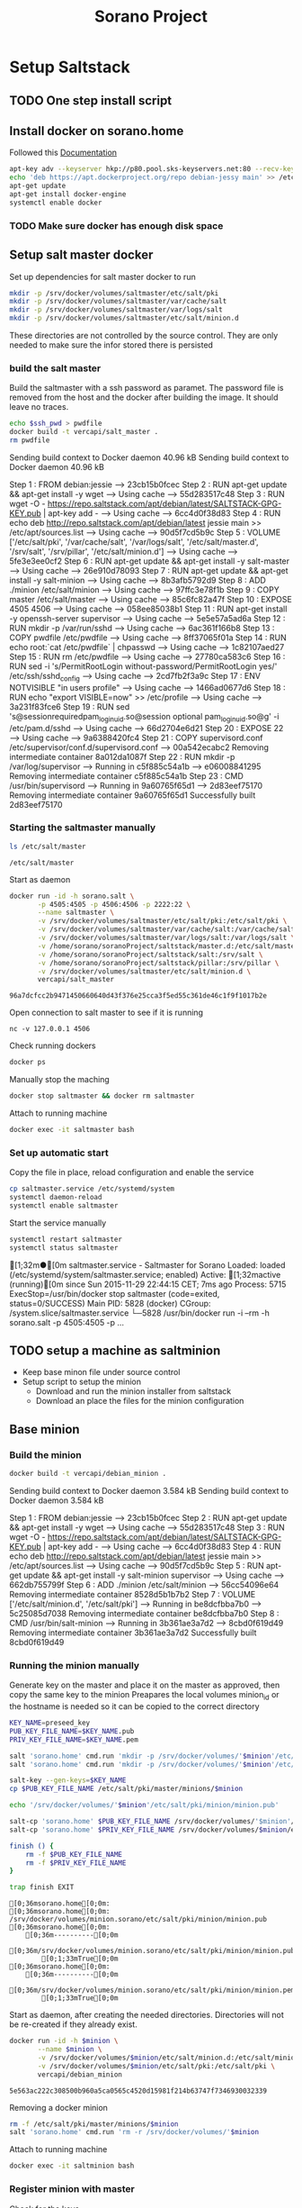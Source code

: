 #+TITLE: Sorano Project

* Setup Saltstack

** TODO One step install script


** Install docker on sorano.home
   
   Followed this [[https://docs.docker.com/engine/installation/debian/][Documentation]]

   #+BEGIN_SRC sh :dir /ssh:sorano@192.168.1.2|sudo:192.168.1.2:/home/sorano
     apt-key adv --keyserver hkp://p80.pool.sks-keyservers.net:80 --recv-keys 58118E89F3A912897C070ADBF76221572C52609D
     echo 'deb https://apt.dockerproject.org/repo debian-jessy main' >> /etc/apt/sources.list
     apt-get update
     apt-get install docker-engine
     systemctl enable docker
   #+END_SRC

*** TODO Make sure docker has enough disk space


** Setup salt master docker
   
   Set up dependencies for salt master docker to run
    #+BEGIN_SRC sh :dir /ssh:sorano@192.168.1.2|sudo:192.168.1.2:/srv
      mkdir -p /srv/docker/volumes/saltmaster/etc/salt/pki
      mkdir -p /srv/docker/volumes/saltmaster/var/cache/salt
      mkdir -p /srv/docker/volumes/saltmaster/var/logs/salt
      mkdir -p /srv/docker/volumes/saltmaster/etc/salt/minion.d
    #+END_SRC

    #+RESULTS:

    These directories are not controlled by the source control. 
    They are only needed to make sure the infor stored there is persisted


*** build the salt master
  
      Build the saltmaster with a ssh password as paramet. The password file is removed from the host and the docker after building the image.
      It should leave no traces.

      #+HEADER: :var ssh_pwd='not_real'
      #+BEGIN_SRC sh :dir /ssh:sorano@192.168.1.2|sudo:192.168.1.2:/home/sorano/soranoProject/docker/salt_master :results raw
      echo $ssh_pwd > pwdfile
      docker build -t vercapi/salt_master .
      rm pwdfile
      #+END_SRC  

      #+RESULTS:              
      Sending build context to Docker daemon 40.96 kBSending build context to Docker daemon 40.96 kB
      Step 1 : FROM debian:jessie
       ---> 23cb15b0fcec
      Step 2 : RUN apt-get update && apt-get install -y wget
       ---> Using cache
       ---> 55d283517c48
      Step 3 : RUN wget -O - https://repo.saltstack.com/apt/debian/latest/SALTSTACK-GPG-KEY.pub | apt-key add -
       ---> Using cache
       ---> 6cc4d0f38d83
      Step 4 : RUN echo deb http://repo.saltstack.com/apt/debian/latest jessie main >> /etc/apt/sources.list
       ---> Using cache
       ---> 90d5f7cd5b9c
      Step 5 : VOLUME ['/etc/salt/pki', '/var/cache/salt', '/var/logs/salt', '/etc/salt/master.d', '/srv/salt', '/srv/pillar', '/etc/salt/minion.d']
       ---> Using cache
       ---> 5fe3e3ee0cf2
      Step 6 : RUN apt-get update && apt-get install -y salt-master
       ---> Using cache
       ---> 26e910d78093
      Step 7 : RUN apt-get update && apt-get install -y salt-minion
       ---> Using cache
       ---> 8b3afb5792d9
      Step 8 : ADD ./minion /etc/salt/minion
       ---> Using cache
       ---> 97ffc3e78f1b
      Step 9 : COPY master /etc/salt/master
       ---> Using cache
       ---> 85c6fc82a47f
      Step 10 : EXPOSE 4505 4506
       ---> Using cache
       ---> 058ee85038b1
      Step 11 : RUN apt-get install -y openssh-server supervisor
       ---> Using cache
       ---> 5e5e57a5ad6a
      Step 12 : RUN mkdir -p /var/run/sshd
       ---> Using cache
       ---> 6ac361f166b8
      Step 13 : COPY pwdfile /etc/pwdfile
       ---> Using cache
       ---> 8ff37065f01a
      Step 14 : RUN echo root:`cat /etc/pwdfile` | chpasswd
       ---> Using cache
       ---> 1c82107aed27
      Step 15 : RUN rm /etc/pwdfile
       ---> Using cache
       ---> 27780ca583c6
      Step 16 : RUN sed -i 's/PermitRootLogin without-password/PermitRootLogin yes/' /etc/ssh/sshd_config
       ---> Using cache
       ---> 2cd7fb2f3a9c
      Step 17 : ENV NOTVISIBLE "in users profile"
       ---> Using cache
       ---> 1466ad0677d6
      Step 18 : RUN echo "export VISIBLE=now" >> /etc/profile
       ---> Using cache
       ---> 3a231f83fce6
      Step 19 : RUN sed 's@session\s*required\s*pam_loginuid.so@session optional pam_loginuid.so@g' -i /etc/pam.d/sshd
       ---> Using cache
       ---> 66d2704e6d21
      Step 20 : EXPOSE 22
       ---> Using cache
       ---> 9a6388420fc4
      Step 21 : COPY supervisord.conf /etc/supervisor/conf.d/supervisord.conf
       ---> 00a542ecabc2
      Removing intermediate container 8a012da1087f
      Step 22 : RUN mkdir -p /var/log/supervisor
       ---> Running in c5f885c54a1b
       ---> e06008841295
      Removing intermediate container c5f885c54a1b
      Step 23 : CMD /usr/bin/supervisord
       ---> Running in 9a60765f65d1
       ---> 2d83eef75170
      Removing intermediate container 9a60765f65d1
      Successfully built 2d83eef75170


*** Starting the saltmaster manually


    #+BEGIN_SRC sh :dir /ssh:sorano@192.168.1.2|docker:saltmasterB:/etc
    ls /etc/salt/master
    #+END_SRC

    #+RESULTS:
    : /etc/salt/master

    Start as daemon
    #+BEGIN_SRC sh :dir /ssh:sorano@192.168.1.2|sudo:192.168.1.2:/home/sorano/soranoProject
      docker run -id -h sorano.salt \
             -p 4505:4505 -p 4506:4506 -p 2222:22 \
             --name saltmaster \
             -v /srv/docker/volumes/saltmaster/etc/salt/pki:/etc/salt/pki \
             -v /srv/docker/volumes/saltmaster/var/cache/salt:/var/cache/salt \
             -v /srv/docker/volumes/saltmaster/var/logs/salt:/var/logs/salt \
             -v /home/sorano/soranoProject/saltstack/master.d:/etc/salt/master.d \
             -v /home/sorano/soranoProject/saltstack/salt:/srv/salt \
             -v /home/sorano/soranoProject/saltstack/pillar:/srv/pillar \
             -v /srv/docker/volumes/saltmaster/etc/salt/minion.d \
             vercapi/salt_master
    #+END_SRC

    #+RESULTS:
    : 96a7dcfcc2b9471450660640d43f376e25cca3f5ed55c361de46c1f9f1017b2e

    Open connection to salt master to see if it is running
    #+BEGIN_SRC sh /ssh:sorano@192.168.1.2|sudo:192.168.1.2:/home/sorano/
    nc -v 127.0.0.1 4506 
    #+END_SRC

    Check running dockers
    #+BEGIN_SRC sh :dir /ssh:sorano@192.168.1.2|sudo:192.168.1.2:/home/sorano/
    docker ps
    #+END_SRC

    Manually stop the maching
    #+BEGIN_SRC sh :dir /ssh:sorano@192.168.1.2|sudo:192.168.1.2:/home/sorano/
    docker stop saltmaster && docker rm saltmaster
    #+END_SRC

    Attach to running machine
    #+BEGIN_SRC sh :dir /ssh:sorano@192.168.1.2|sudo:192.168.1.2:/home/sorano/
    docker exec -it saltmaster bash
    #+END_SRC



*** Set up automatic start

    Copy the file in place, reload configuration and enable the service
    #+BEGIN_SRC sh :dir /ssh:sorano@192.168.1.2|sudo:192.168.1.2:/home/sorano/soranoProject/systemd
      cp saltmaster.service /etc/systemd/system
      systemctl daemon-reload
      systemctl enable saltmaster
    #+END_SRC

    #+RESULTS:

    Start the service manually
    #+BEGIN_SRC sh :dir /ssh:sorano@192.168.1.2|sudo:192.168.1.2:/home/sorano/ :results raw
    systemctl restart saltmaster
    systemctl status saltmaster
    #+END_SRC

    #+RESULTS:
    [1;32m●[0m saltmaster.service - Saltmaster for Sorano
       Loaded: loaded (/etc/systemd/system/saltmaster.service; enabled)
       Active: [1;32mactive (running)[0m since Sun 2015-11-29 22:44:15 CET; 7ms ago
      Process: 5715 ExecStop=/usr/bin/docker stop saltmaster (code=exited, status=0/SUCCESS)
     Main PID: 5828 (docker)
       CGroup: /system.slice/saltmaster.service
               └─5828 /usr/bin/docker run -i --rm -h sorano.salt -p 4505:4505 -p ...


** TODO setup a machine as saltminion

   * Keep base minon file under source control
   * Setup script to setup the minion
     * Download and run the minion installer from saltstack
     * Download an place the files for the minion configuration


** Base minion

*** Build the minion
    #+BEGIN_SRC sh :dir /ssh:sorano@192.168.1.2|sudo:192.168.1.2:/home/sorano/soranoProject/docker/debian_minion :results raw
    docker build -t vercapi/debian_minion .
    #+END_SRC

    #+RESULTS:
    Sending build context to Docker daemon 3.584 kBSending build context to Docker daemon 3.584 kB
    Step 1 : FROM debian:jessie
     ---> 23cb15b0fcec
    Step 2 : RUN apt-get update && apt-get install -y wget
     ---> Using cache
     ---> 55d283517c48
    Step 3 : RUN wget -O - https://repo.saltstack.com/apt/debian/latest/SALTSTACK-GPG-KEY.pub | apt-key add -
     ---> Using cache
     ---> 6cc4d0f38d83
    Step 4 : RUN echo deb http://repo.saltstack.com/apt/debian/latest jessie main >> /etc/apt/sources.list
     ---> Using cache
     ---> 90d5f7cd5b9c
    Step 5 : RUN apt-get update && apt-get install -y salt-minion supervisor
     ---> Using cache
     ---> 662db755799f
    Step 6 : ADD ./minion /etc/salt/minion
     ---> 56cc54096e64
    Removing intermediate container 8528d5b1b7b2
    Step 7 : VOLUME ['/etc/salt/minion.d', '/etc/salt/pki']
     ---> Running in be8dcfbba7b0
     ---> 5c25085d7038
    Removing intermediate container be8dcfbba7b0
    Step 8 : CMD /usr/bin/salt-minion
     ---> Running in 3b361ae3a7d2
     ---> 8cbd0f619d49
    Removing intermediate container 3b361ae3a7d2
    Successfully built 8cbd0f619d49


*** Running the minion manually

    Generate key on the master and place it on the master as approved, then copy the same key to the minion
    Preapares the local volumes
    minion_id or the hostname is needed so it can be copied to the correct directory    
    #+NAME: init_docker_minion
    #+HEADER: :var minion="minion.sorano"
    #+BEGIN_SRC sh :dir /ssh:root@192.168.1.2#2222:/root :results output
      KEY_NAME=preseed_key
      PUB_KEY_FILE_NAME=$KEY_NAME.pub
      PRIV_KEY_FILE_NAME=$KEY_NAME.pem

      salt 'sorano.home' cmd.run 'mkdir -p /srv/docker/volumes/'$minion'/etc/salt/minion.d'
      salt 'sorano.home' cmd.run 'mkdir -p /srv/docker/volumes/'$minion'/etc/salt/pki'
           
      salt-key --gen-keys=$KEY_NAME
      cp $PUB_KEY_FILE_NAME /etc/salt/pki/master/minions/$minion

      echo '/srv/docker/volumes/'$minion'/etc/salt/pki/minion/minion.pub'

      salt-cp 'sorano.home' $PUB_KEY_FILE_NAME /srv/docker/volumes/'$minion'/etc/salt/pki/minion/minion.pub
      salt-cp 'sorano.home' $PRIV_KEY_FILE_NAME /srv/docker/volumes/$minion/etc/salt/pki/minion/minion.pem

      finish () {
          rm -f $PUB_KEY_FILE_NAME
          rm -f $PRIV_KEY_FILE_NAME
      }

      trap finish EXIT
    #+END_SRC

    #+RESULTS: init_docker_minion
    #+begin_example
    [0;36msorano.home[0;0m:
    [0;36msorano.home[0;0m:
    /srv/docker/volumes/minion.sorano/etc/salt/pki/minion/minion.pub
    [0;36msorano.home[0;0m:
        [0;36m----------[0;0m
        [0;36m/srv/docker/volumes/minion.sorano/etc/salt/pki/minion/minion.pub[0;0m:
            [0;1;33mTrue[0;0m
    [0;36msorano.home[0;0m:
        [0;36m----------[0;0m
        [0;36m/srv/docker/volumes/minion.sorano/etc/salt/pki/minion/minion.pem[0;0m:
            [0;1;33mTrue[0;0m
#+end_example

    Start as daemon, after creating the needed directories.
    Directories will not be re-created if they already exist.
    #+NAME: start_docker_minion
    #+HEADER: :var minion="minion.sorano"
    #+BEGIN_SRC sh :dir /ssh:sorano@192.168.1.2|sudo:192.168.1.2:/home/sorano/soranoProject
      docker run -id -h $minion \
             --name $minion \
             -v /srv/docker/volumes/$minion/etc/salt/minion.d:/etc/salt/minion.d \
             -v /srv/docker/volumes/$minion/etc/salt/pki:/etc/salt/pki \
             vercapi/debian_minion
    #+END_SRC

    #+RESULTS: start_docker_minion
    : 5e563ac222c308500b960a5ca0565c4520d15981f214b63747f7346930032339

    Removing a docker minion
    #+NAME: remove_docker_minion
    #+HEADER: :var minion='minion.sorano'
    #+BEGIN_SRC sh :dir /ssh:root@192.168.1.2#2222:/root
      rm -f /etc/salt/pki/master/minions/$minion
      salt 'sorano.home' cmd.run 'rm -r /srv/docker/volumes/'$minion
    #+END_SRC

    Attach to running machine
    #+BEGIN_SRC sh :dir /ssh:sorano@192.168.1.2|sudo:192.168.1.2:/home/sorano/
      docker exec -it saltminion bash
    #+END_SRC


*** Register minion with master
    
    Check for the keys
    #+BEGIN_SRC sh :dir /ssh:root@192.168.1.2#2222:/etc/salt :results table
    salt-key -L
    #+END_SRC

    #+RESULTS:
    | [0;1;32mAccepted           | Keys:[0;0m |
    | [0;32msorano.home[0;0m   |              |
    | [0;1;35mDenied             | Keys:[0;0m |
    | [0;1;31mUnaccepted         | Keys:[0;0m |
    | [0;31mminion.sorano[0;0m |              |
    | [0;1;34mRejected           | Keys:[0;0m |

    #+HEADER: :var minion_name='saltminion'
    #+BEGIN_SRC sh :dir /ssh:root@192.168.1.2#2222:/etc/salt
    salt-key -f $minion_name
    #+END_SRC

    Accept all keys
    #+BEGIN_SRC sh :dir /ssh:root@192.168.1.2#2222:/etc/salt
    yes | salt-key -A
    #+END_SRC

    Check the actual key of the minion on the minion
    #+BEGIN_SRC sh :dir /sudo:192.168.1.2:/root
    salt-call key.finger --local
    #+END_SRC

    Remove a key for a minion
    #+HEADER: :var minion_name='saltminion'
    #+BEGIN_SRC sh :dir /ssh:root@192.168.1.2#2222:/etc/salt
    salt-key -d $minion_name
    #+END_SRC


* Manage saltstack
  
** Pillar
   
   Show all pillars from all minions
   #+BEGIN_SRC sh :dir /ssh:root@192.168.1.2#2222:/root :results raw
   salt '*' pillar.items
   #+END_SRC   

   #+RESULTS:
   [0;36mminion.sorano[0;0m:
       [0;36m----------[0;0m
   [0;36msorano.home[0;0m:
       [0;36m----------[0;0m
       [0;36mdockers[0;0m:
           [0;36m----------[0;0m
           [0;36msaltminion[0;0m:
               [0;32mminion[0;0m

   Push the latest pillar data to the minions
   #+BEGIN_SRC sh :dir /ssh:root@192.168.1.2#2222:/root :results raw
   salt '*' saltutil.refresh_pillar
   #+END_SRC
   

** Minions

*** TODO Upgrade
    https://docs.saltstack.com/en/latest/topics/installation/debian.html

    #+BEGIN_SRC sh :dir /sshpi@192.168.1.250:/home/pi
    wget -O - https://repo.saltstack.com/apt/debian/8/amd64/latest/SALTSTACK-GPG-KEY.pub | sudo apt-key add -
    
    #+END_SRC

*** State

   Check running minions
   #+BEGIN_SRC sh :dir /ssh:root@192.168.1.2#2222:/root :results raw
    salt-run manage.status
   #+END_SRC

   #+RESULTS:
   [0;36mdown[0;0m:
   [0;36mup[0;0m:
       [0;32m- sorano.home[0;0m
       [0;32m- sorano.salt[0;0m

   Check statusof minion keys
   #+BEGIN_SRC sh :dir /ssh:root@192.168.1.2#2222:/root :results raw
   salt-key -L
   #+END_SRC

   #+RESULTS:
   [0;1;32mAccepted Keys:[0;0m
   [0;32msorano.home[0;0m
   [0;32msorano.salt[0;0m
   [0;1;35mDenied Keys:[0;0m
   [0;1;31mUnaccepted Keys:[0;0m
   [0;1;34mRejected Keys:[0;0m


* Manage docker

  Remove unnamed dockers
  #+BEGIN_SRC sh :dir /ssh:sorano@192.168.1.2|sudo:192.168.1.2:/home/sorano/soranoProject/docker/media_server :results output
    echo 'Deleting stopped containers'
    docker ps -a | grep 'Exited' | awk '{print $1}' | xargs docker rm
    echo 'Deleting idle containers'
    docker ps -a | grep 'Created' | awk '{print $1}' | xargs docker rm
    echo 'Deleting unnamed containers'
    docker images | grep "^<none>" | awk '{print $3}' xargs docker rmi
  #+END_SRC


* Containers

** Plex Media server

*** Build docker
    
    #+BEGIN_SRC sh :dir /ssh:sorano@192.168.1.2|sudo:192.168.1.2:/home/sorano/soranoProject/docker/media_server
      docker build -t vercapi/media_server .
    #+END_SRC

    #+RESULTS:


*** Run docker manually
    
    Setting the library directory with the correct permissions.
    Docker can't mount with specific permissions so you need to set the uid specifically
    #+BEGIN_SRC sh :dir /ssh:sorano@192.168.1.2|sudo:192.168.1.2:/home/sorano/soranoProject
      chown -R 1101:1101 /srv/docker/volumes/media.sorano/Library
    #+END_SRC

    Used for testing change -d to to -t for seeing output
    #+BEGIN_SRC sh :dir /ssh:sorano@192.168.1.2|sudo:192.168.1.2:/home/sorano/soranoProject
      docker run -id -h media.sorano \
             -p 1900:1900/udp -p 3005:3005 -p 5353:5353/udp -p 8324:8324 -p 32410:32410/udp -p 32412:32412/udp -p 34213:34213/udp -p 34214:34214/udp -p 32469:32469 -p 32400:32400 \
             -v /srv/docker/volumes/media.sorano/Library:/home/plex/Library/ \
             -v /public/music:/media/music \
             -v /public/movie:/media/movies \
             --name  media.sorano \
             vercapi/media_server
    #+END_SRC

    #+RESULTS:
    : f65353448a2d5e6a569f9428937c055b9d3dd98dcaa3cc3ef2c77dc92a535054


*** Saltstack config

    [[file:saltstack/salt/media_server.sls][salt state]] configuration file
    
    Run the salt state
    #+BEGIN_SRC sh :dir /ssh:root@192.168.1.2#2222:/root :results raw
    salt 'sorano.home' state.apply media_server
    #+END_SRC

**** TODO Autorun configuration
    

* Raspberry pi

** OS installation

   Installed arch linux
   [[http://archlinuxarm.org/platforms/armv7/broadcom/raspberry-pi-2][Installation instructions]]

   login as root perform following initial tasks. To get the system updated
   and insalled with the latest salt minion
   #+BEGIN_SRC sh
   pacman -Syu
   pacman -S salt-zmq
   #+END_SRC

   Change following lines in the /etc/salt/minion
   master: 192.168.1.2
   startup_states: highstate
   id: xxx.sorano

   restart minion
   
   accept key on master
   salt-key -a livingroom.sorano


* TODO Backup
 
** Create backup state module
   [[https://docs.saltstack.com/en/latest/ref/states/writing.html][Custom state module documentation]]
   Execution states do the real work, start with this

** Steps
  - Mount backupdrive
  - Create new dir and symlinks
  - rsync
  - umount backupdrive
